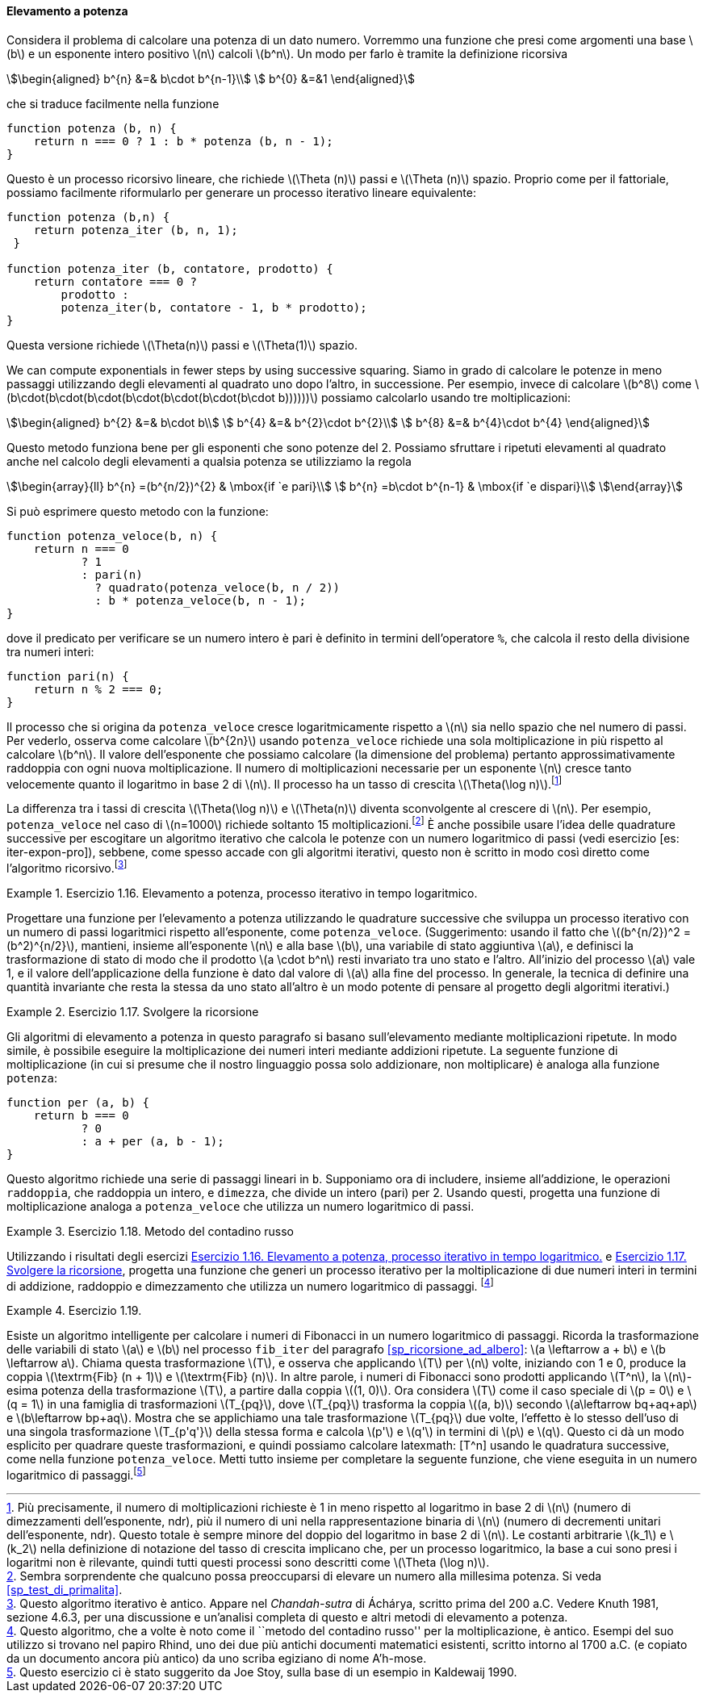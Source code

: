 [[sp_elevamento_a_potenza]]
==== Elevamento a potenza

Considera il problema di calcolare una potenza di un dato numero.
Vorremmo una funzione che presi come argomenti una base latexmath:[b] e un esponente intero positivo latexmath:[n] calcoli latexmath:[b^n].
Un modo per farlo è tramite la definizione ricorsiva

[stem]
++++
\begin{aligned}
      b^{n} &=& b\cdot b^{n-1}\\
      b^{0} &=&1
\end{aligned}
++++

che si traduce facilmente nella funzione

[source, javascript]
----
function potenza (b, n) {
    return n === 0 ? 1 : b * potenza (b, n - 1);
}
----

Questo è un processo ricorsivo lineare, che richiede latexmath:[\Theta (n)] passi e latexmath:[\Theta (n)] spazio.
Proprio come per il fattoriale, possiamo facilmente riformularlo per generare un processo iterativo lineare equivalente:

[source, javascript]
----
function potenza (b,n) {
    return potenza_iter (b, n, 1);
 }

function potenza_iter (b, contatore, prodotto) {
    return contatore === 0 ?
        prodotto :
        potenza_iter(b, contatore - 1, b * prodotto);
}
----

Questa versione richiede latexmath:[\Theta(n)] passi e
latexmath:[$\Theta(1)$] spazio.

We can compute exponentials in fewer steps by using successive squaring.
Siamo in grado di calcolare le potenze in meno passaggi utilizzando degli elevamenti al quadrato uno dopo l'altro, in successione.
Per esempio, invece di calcolare latexmath:[b^8] come
latexmath:[b\cdot(b\cdot(b\cdot(b\cdot(b\cdot(b\cdot(b\cdot b))))))]
possiamo calcolarlo usando tre moltiplicazioni:

[stem]
++++
\begin{aligned}
      b^{2} &=& b\cdot b\\
      b^{4} &=& b^{2}\cdot b^{2}\\
      b^{8} &=& b^{4}\cdot b^{4}
\end{aligned}
++++

Questo metodo funziona bene per gli esponenti che sono potenze del 2.
Possiamo sfruttare i ripetuti elevamenti al quadrato anche nel calcolo degli elevamenti a qualsia potenza se utilizziamo la regola 
 
[stem]
++++
\begin{array}{ll}
    b^{n} =(b^{n/2})^{2}  & \mbox{if  `e pari}\\
    b^{n} =b\cdot b^{n-1} & \mbox{if  `e dispari}\\
\end{array}
++++
 
Si può esprimere questo metodo con la funzione:

[source, javascript]
----
function potenza_veloce(b, n) {
    return n === 0
           ? 1
           : pari(n)
             ? quadrato(potenza_veloce(b, n / 2))
             : b * potenza_veloce(b, n - 1);
}
----

dove il predicato per verificare se un numero intero è pari è definito in termini dell'operatore `%`, che calcola il resto della divisione tra numeri interi:

[source, javascript]
----
function pari(n) {
    return n % 2 === 0;
}
----

Il processo che si origina da `potenza_veloce` cresce logaritmicamente rispetto a latexmath:[$n$] sia nello spazio che nel numero di passi.
Per vederlo, osserva come calcolare latexmath:[b^{2n}] usando `potenza_veloce` richiede una sola moltiplicazione in più rispetto al calcolare latexmath:[b^n].
Il valore dell'esponente che possiamo calcolare (la dimensione del problema) pertanto approssimativamente raddoppia con ogni nuova moltiplicazione.
Il numero di moltiplicazioni necessarie per un esponente latexmath:[n] cresce tanto velocemente quanto il logaritmo in base 2 di latexmath:[n].
Il processo ha un tasso di crescita latexmath:[$\Theta(\log n)$].footnote:[Più precisamente, il numero di moltiplicazioni richieste è 1 in meno rispetto al logaritmo in base 2 di latexmath:[n] (numero di dimezzamenti dell'esponente, ndr), più il numero di uni nella rappresentazione binaria di latexmath:[n] (numero di decrementi unitari dell'esponente, ndr). Questo totale è sempre minore del doppio del logaritmo in base 2 di latexmath:[n]. Le costanti arbitrarie latexmath:[k_1] e latexmath:[k_2] nella definizione di notazione del tasso di crescita implicano che, per un processo logaritmico, la base a cui sono presi i logaritmi non è rilevante, quindi tutti questi processi sono descritti come latexmath:[\Theta (\log n)].]

La differenza tra i tassi di crescita latexmath:[$\Theta(\log n)$] e latexmath:[$\Theta(n)$] diventa sconvolgente al crescere di latexmath:[$n$].
Per esempio, `potenza_veloce` nel caso di latexmath:[$n=1000$] richiede soltanto 15 moltiplicazioni.footnote:[Sembra sorprendente che qualcuno possa preoccuparsi di elevare un numero alla millesima potenza. Si veda <<sp_test_di_primalita>>.]
È anche possibile usare l'idea delle quadrature successive per escogitare un algoritmo iterativo che calcola le potenze con un numero logaritmico di passi (vedi esercizio [es: iter-expon-pro]), sebbene, come spesso accade con gli algoritmi iterativi, questo non è scritto in modo così diretto come l'algoritmo ricorsivo.footnote:[Questo algoritmo iterativo è antico.
Appare nel __Chandah-sutra__ di Áchárya, scritto prima del 200 a.C.
Vedere Knuth 1981, sezione 4.6.3, per una discussione e un'analisi completa di questo e altri metodi di elevamento a potenza.]

[[es_iter_expon_pro]]
.Esercizio 1.16. Elevamento a potenza, processo iterativo in tempo logaritmico.
====
Progettare una funzione per l'elevamento a potenza utilizzando le quadrature successive che sviluppa un processo iterativo con un numero di passi logaritmici rispetto all'esponente, come `potenza_veloce`.
(Suggerimento: usando il fatto che latexmath:[(b^{n/2})^2 =(b^2)^{n/2}], mantieni, insieme all'esponente latexmath:[n] e alla base latexmath:[b], una variabile di stato aggiuntiva latexmath:[a], e definisci la trasformazione di stato di modo che il prodotto latexmath:[a \cdot b^n] resti invariato tra uno stato e l'altro.
All'inizio del processo latexmath:[a] vale 1, e il valore dell'applicazione della funzione è dato dal valore di latexmath:[a] alla fine del processo.
In generale, la tecnica di definire una quantità invariante che resta la stessa da uno stato all'altro è un modo potente di pensare al progetto degli algoritmi iterativi.) 
====

////
function potenza_veloce_iter(a, b, n) return n === 0 ? a : is_even(n) ?
potenza_veloce_iter(a, b * b, n / 2) : potenza_veloce_iter(a * b, b, n - 1);
function potenza_veloce(b, n) return potenza_veloce_iter(1, b, n);
////

[[es_add_expon]]
.Esercizio 1.17. Svolgere la ricorsione
====
Gli algoritmi di elevamento a potenza in questo paragrafo si basano sull'elevamento mediante moltiplicazioni ripetute.
In modo simile, è possibile eseguire la moltiplicazione dei numeri interi mediante addizioni ripetute.
La seguente funzione di moltiplicazione (in cui si presume che il nostro linguaggio possa solo addizionare, non moltiplicare) è analoga alla funzione `potenza`:

[source,javascript]
----
function per (a, b) {
    return b === 0
           ? 0
           : a + per (a, b - 1);
}
----

Questo algoritmo richiede una serie di passaggi lineari in `b`.
Supponiamo ora di includere, insieme all'addizione, le operazioni `raddoppia`, che raddoppia un intero, e `dimezza`, che divide un intero (pari) per 2.
Usando questi, progetta una funzione di moltiplicazione analoga a `potenza_veloce` che utilizza un numero logaritmico di passi.
====

////
function double(x) return x + x;

function halve(x) return x / 2;

function fast_times(a, b) return b === 1 ? a : a === 0 || b === 0 ? 0 :
is_even(b) ? double(fast_times(a, halve(b))) : a + fast_times(a, b - 1);
////


[[ex:it-pro-mult-int]]
.Esercizio 1.18. Metodo del contadino russo
====
Utilizzando i risultati degli esercizi <<es_iter_expon_pro>> e <<es_add_expon>>, progetta una funzione che generi un processo iterativo per la moltiplicazione di due numeri interi in termini di addizione, raddoppio e dimezzamento che utilizza un numero logaritmico di passaggi.
footnote:[Questo algoritmo, che a volte è noto come il ``metodo del contadino russo'' per la moltiplicazione, è antico.
Esempi del suo utilizzo si trovano nel papiro Rhind, uno dei due più antichi documenti matematici esistenti, scritto intorno al 1700 a.C. (e copiato da un documento ancora più antico) da uno scriba egiziano di nome A'h-mose.]
====

////
/*!!*/function double(x) return x + x;

function half(x) return x / 2;

function fast_times_iter(total, a, b) return b === 1 ? total + a : a ===
0 || b===0 ? 0 : is_even(b) ? fast_times_iter(total, double(a), half(b))
: fast_times_iter(total + a, a, b - 1);

function times(a, b) return fast_times_iter(0, a, b);
////

.Esercizio 1.19.
====
Esiste un algoritmo intelligente per calcolare i numeri di Fibonacci in un numero logaritmico di passaggi.
Ricorda la trasformazione delle variabili di stato latexmath:[a] e latexmath:[b] nel processo `fib_iter` del paragrafo <<sp_ricorsione_ad_albero>>:
latexmath:[a \leftarrow a + b] e latexmath:[b \leftarrow a].
Chiama questa trasformazione latexmath:[T], e osserva che applicando latexmath:[T] per latexmath:[n] volte, iniziando con 1 e 0, produce la coppia latexmath:[\textrm{Fib} (n + 1)] e latexmath:[\textrm{Fib} (n)].
In altre parole, i numeri di Fibonacci sono prodotti applicando latexmath:[T^n], la latexmath:[n]-esima potenza della trasformazione latexmath:[T], a partire dalla coppia latexmath:[(1, 0)].
Ora considera latexmath:[T] come il caso speciale di latexmath:[p = 0] e latexmath:[q = 1] in una famiglia di trasformazioni latexmath:[T_{pq}], dove latexmath:[T_{pq}] trasforma la coppia latexmath:[(a, b)] secondo latexmath:[a\leftarrow bq+aq+ap] e latexmath:[b\leftarrow bp+aq].
Mostra che se applichiamo una tale trasformazione latexmath:[T_{pq}] due volte, l'effetto è lo stesso dell'uso di una singola trasformazione
latexmath:[T_{p'q'}] della stessa forma e calcola latexmath:[p'] e latexmath:[q'] in termini di latexmath:[p] e latexmath:[q].
Questo ci dà un modo esplicito per quadrare queste trasformazioni, e quindi possiamo calcolare latexmath: [T^n] usando le quadratura successive, come nella funzione `potenza_veloce`.
Metti tutto insieme per completare la seguente funzione, che viene eseguita in un numero logaritmico di passaggi.footnote:[Questo esercizio ci è stato suggerito da Joe Stoy, sulla base di un esempio in Kaldewaij 1990.]
====

////
function fib(n) return fib_iter(1, 0, 0, 1, n); function fib_iter(a, b,
p, q, count) return count === 0 ? b : is_even(count) ? fib_iter(a, b,
latexmath:[$\langle ??\rangle$], // compute p’
latexmath:[$\langle ??\rangle$], // compute q’ count / 2) : fib_iter(b *
q + a * q + a * p, b * p + a * q, p, q, count - 1);

/*!!*/function fib(n) return fib_iter(1, 0, 0, 1, n);

function fib_iter(a, b, p, q, count) return count === 0 ? b :
is_even(count) ? fib_iter(a, b, p * p + q * q, 2 * p * q + q * q, count
/ 2) : fib_iter(b * q + a * q + a * p, b * p + a * q, p, q, count - 1);
////